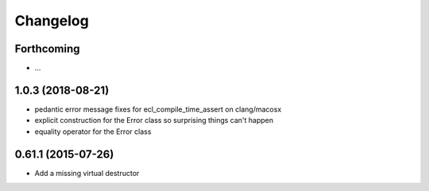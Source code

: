 =========
Changelog
=========

Forthcoming
-----------
* ...

1.0.3 (2018-08-21)
------------------
* pedantic error message fixes for ecl_compile_time_assert on clang/macosx
* explicit construction for the Error class so surprising things can't happen
* equality operator for the Error class

0.61.1 (2015-07-26)
-------------------
* Add a missing virtual destructor
